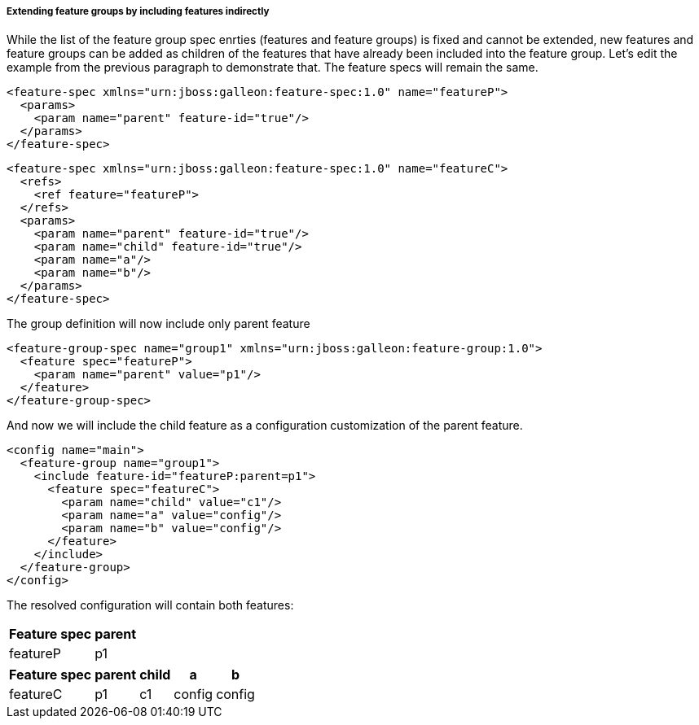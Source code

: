 ##### Extending feature groups by including features indirectly

[[fg-indirect-ext]]While the list of the feature group spec enrties (features and feature groups) is fixed and cannot be extended, new features and feature groups can be added as children of the features that have already been included into the feature group.
Let's edit the example from the previous paragraph to demonstrate that. The feature specs will remain the same.
[source,xml]
----
<feature-spec xmlns="urn:jboss:galleon:feature-spec:1.0" name="featureP">
  <params>
    <param name="parent" feature-id="true"/>
  </params>
</feature-spec>
----

[source,xml]
----
<feature-spec xmlns="urn:jboss:galleon:feature-spec:1.0" name="featureC">
  <refs>
    <ref feature="featureP">
  </refs>
  <params>
    <param name="parent" feature-id="true"/>
    <param name="child" feature-id="true"/>
    <param name="a"/>
    <param name="b"/>
  </params>
</feature-spec>
----

The group definition will now include only parent feature
[source,xml]
----
<feature-group-spec name="group1" xmlns="urn:jboss:galleon:feature-group:1.0">
  <feature spec="featureP">
    <param name="parent" value="p1"/>
  </feature>
</feature-group-spec>
----

And now we will include the child feature as a configuration customization of the parent feature.
[source,xml]
----
<config name="main">
  <feature-group name="group1">
    <include feature-id="featureP:parent=p1">
      <feature spec="featureC">
        <param name="child" value="c1"/>
        <param name="a" value="config"/>
        <param name="b" value="config"/>
      </feature>
    </include>
  </feature-group>
</config>
----

The resolved configuration will contain both features:

[%header,options="autowidth"]
|===
|Feature spec |parent
|featureP |p1
|===

[%header,options="autowidth"]
|===
|Feature spec |parent |child |a |b
|featureC |p1 |c1 |config |config
|===

